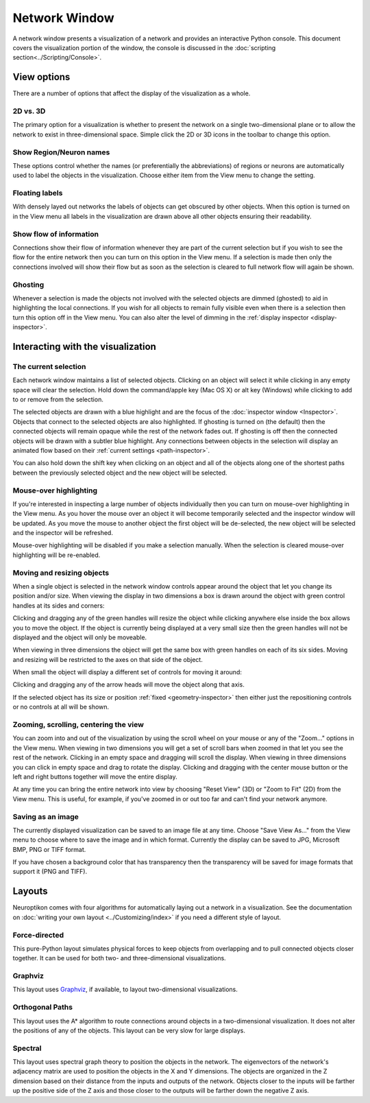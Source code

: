 Network Window
==============

A network window presents a visualization of a network and provides an interactive Python console.  This document covers the visualization portion of the window, the console is discussed in the :doc:`scripting section<../Scripting/Console>`.

.. image:: ../images/NetworkWindow.png
   :align: center

View options
------------

There are a number of options that affect the display of the visualization as a whole.

2D vs. 3D
.........

The primary option for a visualization is whether to present the network on a single two-dimensional plane or to allow the network to exist in three-dimensional space.  Simple click the 2D or 3D icons in the toolbar to change this option.

Show Region/Neuron names
........................

These options control whether the names (or preferentially the abbreviations) of regions or neurons are automatically used to label the objects in the visualization.  Choose either item from the View menu to change the setting.

Floating labels
...............

With densely layed out networks the labels of objects can get obscured by other objects.  When this option is turned on in the View menu all labels in the visualization are drawn above all other objects ensuring their readability.

Show flow of information
........................

Connections show their flow of information whenever they are part of the current selection but if you wish to see the flow for the entire network then you can turn on this option in the View menu.  If a selection is made then only the connections involved will show their flow but as soon as the selection is cleared to full network flow will again be shown.

.. _ghosting:

Ghosting
........

Whenever a selection is made the objects not involved with the selected objects are dimmed (ghosted) to aid in highlighting the local connections.  If you wish for all objects to remain fully visible even when there is a selection then turn this option off in the View menu.  You can also alter the level of dimming in the :ref:`display inspector <display-inspector>`.

Interacting with the visualization
----------------------------------

The current selection
.....................

Each network window maintains a list of selected objects.  Clicking on an object will select it while clicking in any empty space will clear the selection.  Hold down the command/apple key (Mac OS X) or alt key (Windows) while clicking to add to or remove from the selection.

The selected objects are drawn with a blue highlight and are the focus of the :doc:`inspector window <Inspector>`.  Objects that connect to the selected objects are also highlighted.  If ghosting is turned on (the default) then the connected objects will remain opaque while the rest of the network fades out.  If ghosting is off then the connected objects will be drawn with a subtler blue highlight.  Any connections between objects in the selection will display an animated flow based on their :ref:`current settings <path-inspector>`.   

You can also hold down the shift key when clicking on an object and all of the objects along one of the shortest paths between the previously selected object and the new object will be selected.

Mouse-over highlighting
.......................

If you're interested in inspecting a large number of objects individually then you can turn on mouse-over highlighting in the View menu.  As you hover the mouse over an object it will become temporarily selected and the inspector window will be updated.  As you move the mouse to another object the first object will be de-selected, the new object will be selected and the inspector will be refreshed.

Mouse-over highlighting will be disabled if you make a selection manually.  When the selection is cleared mouse-over highlighting will be re-enabled.

Moving and resizing objects
...........................

When a single object is selected in the network window controls appear around the object that let you change its position and/or size.  When viewing the display in two dimensions a box is drawn around the object with green control handles at its sides and corners:

.. image:: ../images/2DDragger.png
    :align: center

Clicking and dragging any of the green handles will resize the object while clicking anywhere else inside the box allows you to move the object.  If the object is currently being displayed at a very small size then the green handles will not be displayed and the object will only be moveable.

When viewing in three dimensions the object will get the same box with green handles on each of its six sides.  Moving and resizing will be restricted to the axes on that side of the object.

.. image:: ../images/3DResizeDragger.png
	:align: center

When small the object will display a different set of controls for moving it around:

.. image:: ../images/3DDragger.png
	:align: center

Clicking and dragging any of the arrow heads will move the object along that axis.

If the selected object has its size or position :ref:`fixed <geometry-inspector>` then either just the repositioning controls or no controls at all will be shown. 

Zooming, scrolling, centering the view
......................................

You can zoom into and out of the visualization by using the scroll wheel on your mouse or any of the "Zoom..." options in the View menu.  When viewing in two dimensions you will get a set of scroll bars when zoomed in that let you see the rest of the network.  Clicking in an empty space and dragging will scroll the display.  When viewing in three dimensions you can click in empty space and drag to rotate the display.  Clicking and dragging with the center mouse button or the left and right buttons together will move the entire display.

At any time you can bring the entire network into view by choosing "Reset View" (3D) or "Zoom to Fit" (2D) from the View menu.  This is useful, for example, if you've zoomed in or out too far and can't find your network anymore.   

Saving as an image
..................

The currently displayed visualization can be saved to an image file at any time.  Choose "Save View As..." from the View menu to choose where to save the image and in which format.  Currently the display can be saved to JPG, Microsoft BMP, PNG or TIFF format.

If you have chosen a background color that has transparency then the transparency will be saved for image formats that support it (PNG and TIFF).

Layouts
-------

Neuroptikon comes with four algorithms for automatically laying out a network in a visualization.  See the documentation on :doc:`writing your own layout <../Customizing/index>` if you need a different style of layout.

Force-directed
..............

This pure-Python layout simulates physical forces to keep objects from overlapping and to pull connected objects closer together.  It can be used for both two- and three-dimensional visualizations.

Graphviz
........

.. _Graphviz: http://www.graphviz.org/

This layout uses Graphviz_, if available, to layout two-dimensional visualizations.  

Orthogonal Paths
................

This layout uses the A* algorithm to route connections around objects in a two-dimensional visualization.  It does not alter the positions of any of the objects.  This layout can be very slow for large displays.

Spectral
........

This layout uses spectral graph theory to position the objects in the network.  The eigenvectors of the network's adjacency matrix are used to position the objects in the X and Y dimensions.  The objects are organized in the Z dimension based on their distance from the inputs and outputs of the network.  Objects closer to the inputs will be farther up the positive side of the Z axis and those closer to the outputs will be farther down the negative Z axis.   
